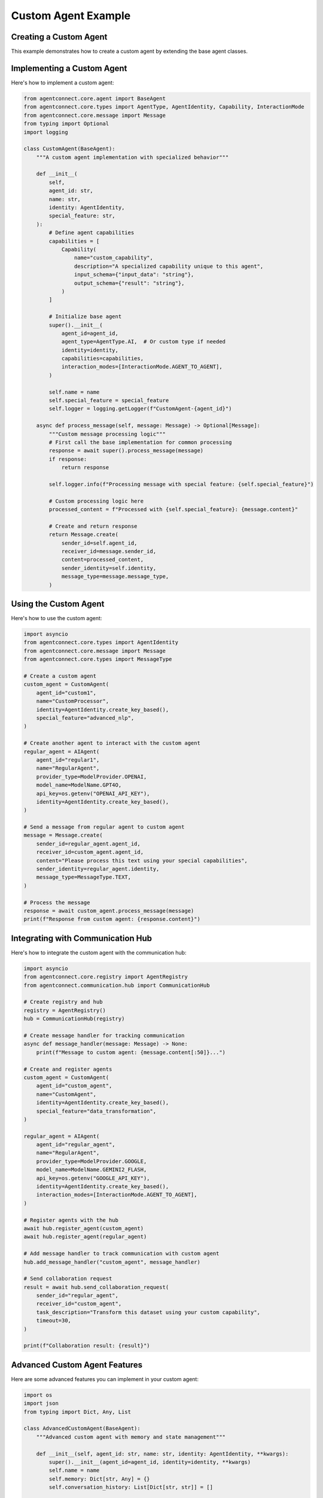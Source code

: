 Custom Agent Example
==================

.. _custom_agent_example:

Creating a Custom Agent
---------------------

This example demonstrates how to create a custom agent by extending the base agent classes.

Implementing a Custom Agent
------------------------

Here's how to implement a custom agent:

.. code-block:: python

   from agentconnect.core.agent import BaseAgent
   from agentconnect.core.types import AgentType, AgentIdentity, Capability, InteractionMode
   from agentconnect.core.message import Message
   from typing import Optional
   import logging

   class CustomAgent(BaseAgent):
       """A custom agent implementation with specialized behavior"""
       
       def __init__(
           self,
           agent_id: str,
           name: str,
           identity: AgentIdentity,
           special_feature: str,
       ):
           # Define agent capabilities
           capabilities = [
               Capability(
                   name="custom_capability",
                   description="A specialized capability unique to this agent",
                   input_schema={"input_data": "string"},
                   output_schema={"result": "string"},
               )
           ]
           
           # Initialize base agent
           super().__init__(
               agent_id=agent_id,
               agent_type=AgentType.AI,  # Or custom type if needed
               identity=identity,
               capabilities=capabilities,
               interaction_modes=[InteractionMode.AGENT_TO_AGENT],
           )
           
           self.name = name
           self.special_feature = special_feature
           self.logger = logging.getLogger(f"CustomAgent-{agent_id}")
           
       async def process_message(self, message: Message) -> Optional[Message]:
           """Custom message processing logic"""
           # First call the base implementation for common processing
           response = await super().process_message(message)
           if response:
               return response
               
           self.logger.info(f"Processing message with special feature: {self.special_feature}")
           
           # Custom processing logic here
           processed_content = f"Processed with {self.special_feature}: {message.content}"
           
           # Create and return response
           return Message.create(
               sender_id=self.agent_id,
               receiver_id=message.sender_id,
               content=processed_content,
               sender_identity=self.identity,
               message_type=message.message_type,
           )

Using the Custom Agent
-------------------

Here's how to use the custom agent:

.. code-block:: python

   import asyncio
   from agentconnect.core.types import AgentIdentity
   from agentconnect.core.message import Message
   from agentconnect.core.types import MessageType
   
   # Create a custom agent
   custom_agent = CustomAgent(
       agent_id="custom1",
       name="CustomProcessor",
       identity=AgentIdentity.create_key_based(),
       special_feature="advanced_nlp",
   )
   
   # Create another agent to interact with the custom agent
   regular_agent = AIAgent(
       agent_id="regular1",
       name="RegularAgent",
       provider_type=ModelProvider.OPENAI,
       model_name=ModelName.GPT4O,
       api_key=os.getenv("OPENAI_API_KEY"),
       identity=AgentIdentity.create_key_based(),
   )
   
   # Send a message from regular agent to custom agent
   message = Message.create(
       sender_id=regular_agent.agent_id,
       receiver_id=custom_agent.agent_id,
       content="Please process this text using your special capabilities",
       sender_identity=regular_agent.identity,
       message_type=MessageType.TEXT,
   )
   
   # Process the message
   response = await custom_agent.process_message(message)
   print(f"Response from custom agent: {response.content}")

Integrating with Communication Hub
-------------------------------

Here's how to integrate the custom agent with the communication hub:

.. code-block:: python

   import asyncio
   from agentconnect.core.registry import AgentRegistry
   from agentconnect.communication.hub import CommunicationHub
   
   # Create registry and hub
   registry = AgentRegistry()
   hub = CommunicationHub(registry)
   
   # Create message handler for tracking communication
   async def message_handler(message: Message) -> None:
       print(f"Message to custom agent: {message.content[:50]}...")
   
   # Create and register agents
   custom_agent = CustomAgent(
       agent_id="custom_agent",
       name="CustomAgent",
       identity=AgentIdentity.create_key_based(),
       special_feature="data_transformation",
   )
   
   regular_agent = AIAgent(
       agent_id="regular_agent",
       name="RegularAgent",
       provider_type=ModelProvider.GOOGLE,
       model_name=ModelName.GEMINI2_FLASH,
       api_key=os.getenv("GOOGLE_API_KEY"),
       identity=AgentIdentity.create_key_based(),
       interaction_modes=[InteractionMode.AGENT_TO_AGENT],
   )
   
   # Register agents with the hub
   await hub.register_agent(custom_agent)
   await hub.register_agent(regular_agent)
   
   # Add message handler to track communication with custom agent
   hub.add_message_handler("custom_agent", message_handler)
   
   # Send collaboration request
   result = await hub.send_collaboration_request(
       sender_id="regular_agent",
       receiver_id="custom_agent",
       task_description="Transform this dataset using your custom capability",
       timeout=30,
   )
   
   print(f"Collaboration result: {result}")

Advanced Custom Agent Features
---------------------------

Here are some advanced features you can implement in your custom agent:

.. code-block:: python

   import os
   import json
   from typing import Dict, Any, List
   
   class AdvancedCustomAgent(BaseAgent):
       """Advanced custom agent with memory and state management"""
       
       def __init__(self, agent_id: str, name: str, identity: AgentIdentity, **kwargs):
           super().__init__(agent_id=agent_id, identity=identity, **kwargs)
           self.name = name
           self.memory: Dict[str, Any] = {}
           self.conversation_history: List[Dict[str, str]] = []
           
       async def process_message(self, message: Message) -> Optional[Message]:
           # Track conversation history
           self.conversation_history.append({
               "sender": message.sender_id,
               "content": message.content,
               "timestamp": str(datetime.now())
           })
           
           # Custom processing using memory
           if "remember" in message.content.lower():
               # Extract what to remember
               key_value = self._extract_memory_request(message.content)
               if key_value:
                   key, value = key_value
                   self.memory[key] = value
                   return Message.create(
                       sender_id=self.agent_id,
                       receiver_id=message.sender_id,
                       content=f"I've remembered that {key} is {value}",
                       sender_identity=self.identity,
                       message_type=MessageType.TEXT,
                   )
           
           if "recall" in message.content.lower():
               # Extract what to recall
               key = self._extract_recall_request(message.content)
               if key and key in self.memory:
                   return Message.create(
                       sender_id=self.agent_id,
                       receiver_id=message.sender_id,
                       content=f"You asked me to recall {key}, it's {self.memory[key]}",
                       sender_identity=self.identity,
                       message_type=MessageType.TEXT,
                   )
           
           # Fall back to regular processing
           return await super().process_message(message)
           
       def _extract_memory_request(self, content: str) -> Optional[tuple]:
           # Simple parsing logic - in a real agent you might use NLP
           if "remember that" in content.lower():
               parts = content.lower().split("remember that", 1)[1].strip()
               if " is " in parts:
                   key, value = parts.split(" is ", 1)
                   return (key.strip(), value.strip())
           return None
           
       def _extract_recall_request(self, content: str) -> Optional[str]:
           # Simple parsing logic
           if "recall" in content.lower():
               parts = content.lower().split("recall", 1)[1].strip()
               return parts.strip()
           return None
           
       def save_state(self, filepath: str) -> None:
           """Save agent memory and history to file"""
           state = {
               "agent_id": self.agent_id,
               "memory": self.memory,
               "conversation_history": self.conversation_history
           }
           with open(filepath, 'w') as f:
               json.dump(state, f, indent=2)
               
       def load_state(self, filepath: str) -> None:
           """Load agent memory and history from file"""
           if os.path.exists(filepath):
               with open(filepath, 'r') as f:
                   state = json.load(f)
                   self.memory = state.get("memory", {})
                   self.conversation_history = state.get("conversation_history", []) 